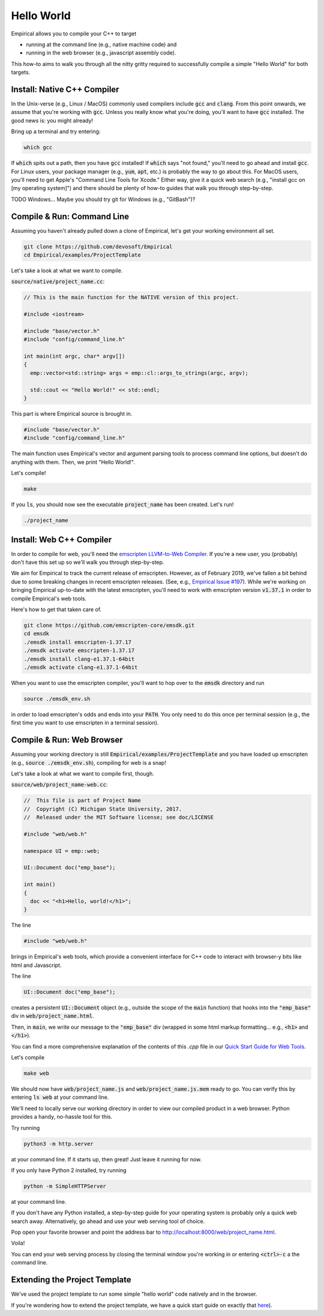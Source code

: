 Hello World
===========

Empirical allows you to compile your C++ to target

- running at the command line (e.g., native machine code) and
- running in the web browser (e.g., javascript assembly code).

This how-to aims to walk you through all the nitty gritty required to successfully compile a simple "Hello World" for both targets.

Install: Native C++ Compiler
----------------------------

In the Unix-verse (e.g., Linux / MacOS) commonly used compilers include :code:`gcc` and :code:`clang`.
From this point onwards, we assume that you're working with :code:`gcc`.
Unless you really know what you're doing, you'll want to have :code:`gcc` installed.
The good news is: you might already!

Bring up a terminal and try entering:

.. code-block:: bash

  which gcc

If :code:`which` spits out a path, then you have :code:`gcc` installed!
If :code:`which` says "not found," you'll need to go ahead and install :code:`gcc`.
For Linux users, your package manager (e.g., :code:`yum`, :code:`apt`, etc.) is probably the way to go about this.
For MacOS users, you'll need to get Apple's "Command Line Tools for Xcode."
Either way, give it a quick web search (e.g., "install gcc on [my operating system]") and there should be plenty of how-to guides that walk you through step-by-step.

TODO
Windows...
Maybe you should try git for Windows (e.g., "GitBash")?

Compile & Run: Command Line
---------------------------

Assuming you haven't already pulled down a clone of Empirical, let's get your working environment all set.

.. code-block:: bash

  git clone https://github.com/devosoft/Empirical
  cd Empirical/examples/ProjectTemplate

Let's take a look at what we want to compile.

:code:`source/native/project_name.cc`:

.. code-block:: c++

  // This is the main function for the NATIVE version of this project.

  #include <iostream>

  #include "base/vector.h"
  #include "config/command_line.h"

  int main(int argc, char* argv[])
  {
    emp::vector<std::string> args = emp::cl::args_to_strings(argc, argv);

    std::cout << "Hello World!" << std::endl;
  }

This part is where Empirical source is brought in.

.. code-block:: c++

  #include "base/vector.h"
  #include "config/command_line.h"

The main function uses Empirical's vector and argument parsing tools to process command line options, but doesn't do anything with them.
Then, we print "Hello World!".

Let's compile!

.. code-block:: bash

  make

If you :code:`ls`, you should now see the executable :code:`project_name` has been created.
Let's run!

.. code-block:: bash

  ./project_name

Install: Web C++ Compiler
-------------------------

In order to compile for web, you'll need the `emscripten LLVM-to-Web Compiler`_.
If you're a new user, you (probably) don't have this set up so we'll walk you through step-by-step.

.. _emscripten LLVM-to-Web Compiler: https://emscripten.org

We aim for Empirical to track the current release of emscripten.
However, as of February 2019, we've fallen a bit behind due to some breaking changes in recent emscripten releases.
(See, e.g., `Empirical Issue #197`_).
While we're working on bringing Empirical up-to-date with the latest emscripten, you'll need to work with emscripten version :code:`v1.37.1` in order to compile Empirical's web tools.

.. _Empirical Issue #197: https://github.com/devosoft/Empirical/issues/197

Here's how to get that taken care of.

.. code-block:: bash

  git clone https://github.com/emscripten-core/emsdk.git
  cd emsdk
  ./emsdk install emscripten-1.37.17
  ./emsdk activate emscripten-1.37.17
  ./emsdk install clang-e1.37.1-64bit
  ./emsdk activate clang-e1.37.1-64bit

When you want to use the emscripten compiler, you'll want to hop over to the :code:`emsdk` directory and run

.. code-block:: bash

  source ./emsdk_env.sh

in order to load emscripten's odds and ends into your :code:`PATH`.
You only need to do this once per terminal session (e.g., the first time you want to use emscripten in a terminal session).

Compile & Run: Web Browser
--------------------------

Assuming your working directory is still :code:`Empirical/examples/ProjectTemplate` and you have loaded up emscripten (e.g., :code:`source ./emsdk_env.sh`), compiling for web is a snap!

Let's take a look at what we want to compile first, though.

:code:`source/web/project_name-web.cc`:

.. code-block:: c++

  //  This file is part of Project Name
  //  Copyright (C) Michigan State University, 2017.
  //  Released under the MIT Software license; see doc/LICENSE

  #include "web/web.h"

  namespace UI = emp::web;

  UI::Document doc("emp_base");

  int main()
  {
    doc << "<h1>Hello, world!</h1>";
  }

The line

.. code-block:: c++

  #include "web/web.h"

brings in Empirical's web tools, which provide a convenient interface for C++ code to interact with browser-y bits like html and Javascript.

The line

.. code-block:: c++

  UI::Document doc("emp_base");

creates a persistent :code:`UI::Document` object (e.g., outside the scope of the :code:`main` function) that hooks into the :code:`"emp_base"` div in :code:`web/project_name.html`.

Then, in :code:`main`, we write our message to the :code:`"emp_base"` div (wrapped in some html markup formatting... e.g., :code:`<h1>` and :code:`</h1>`).

You can find a more comprehensive explanation of the contents of this `.cpp` file in our `Quick Start Guide for Web Tools`_.

.. _`Quick Start Guide for Web Tools`: 3-WebTools.html

Let's compile

.. code-block:: bash

  make web

We should now have :code:`web/project_name.js` and :code:`web/project_name.js.mem` ready to go.
You can verify this by entering :code:`ls web` at your command line.

We'll need to locally serve our working directory in order to view our compiled product in a web browser.
Python provides a handy, no-hassle tool for this.

Try running

.. code-block:: bash

  python3 -m http.server

at your command line.
If it starts up, then great!
Just leave it running for now.

If you only have Python 2 installed, try running

.. code-block:: bash

  python -m SimpleHTTPServer

at your command line.

If you don't have any Python installed, a step-by-step guide for your operating system is probably only a quick web search away.
Alternatively, go ahead and use your web serving tool of choice.

Pop open your favorite browser and point the address bar to `http://localhost:8000/web/project_name.html`_.

.. _`http://localhost:8000/web/project_name.html`: http://localhost:8000/web/project_name.html

Voila!

You can end your web serving process by closing the terminal window you're working in or entering :code:`<ctrl>-c` a the command line.

Extending the Project Template
------------------------------

We've used the project template to run some simple "hello world" code natively and in the browser.

If you're wondering how to extend the project template, we have a quick start guide on exactly that here_).

.. _here: 4-UsingProjectTemplate.html
